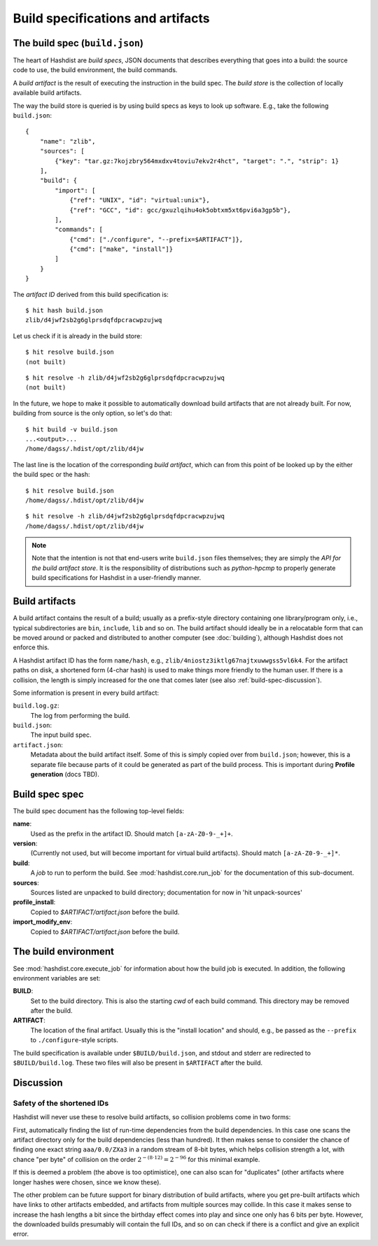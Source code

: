 Build specifications and artifacts
==================================

The build spec (``build.json``)
-------------------------------

The heart of Hashdist are *build specs*, JSON documents that describes
everything that goes into a build: the source code to use, the build
environment, the build commands.

A *build artifact* is the result of executing the instruction in the
build spec. The *build store* is the collection of locally available
build artifacts.

The way the build store is queried is by using build specs as
keys to look up software. E.g., take the
following ``build.json``::

    {
        "name": "zlib",
        "sources": [
            {"key": "tar.gz:7kojzbry564mxdxv4toviu7ekv2r4hct", "target": ".", "strip": 1}
        ],
        "build": {
            "import": [
                {"ref": "UNIX", "id": "virtual:unix"},
                {"ref": "GCC", "id": gcc/gxuzlqihu4ok5obtxm5xt6pvi6a3gp5b"},
            ],
            "commands": [
                {"cmd": ["./configure", "--prefix=$ARTIFACT"]},
                {"cmd": ["make", "install"]}
            ]
        }
    }

The *artifact ID* derived from this build specification is::

    $ hit hash build.json
    zlib/d4jwf2sb2g6glprsdqfdpcracwpzujwq

Let us check if it is already in the build store::

    $ hit resolve build.json
    (not built)

::

    $ hit resolve -h zlib/d4jwf2sb2g6glprsdqfdpcracwpzujwq
    (not built)

In the future, we hope to make it possible to automatically download
build artifacts that are not already built. For now, building from
source is the only option, so let's do that::

    $ hit build -v build.json
    ...<output>...
    /home/dagss/.hdist/opt/zlib/d4jw

The last line is the location of the corresponding *build artifact*,
which can from this point of be looked up by the either the build spec
or the hash::

    $ hit resolve build.json
    /home/dagss/.hdist/opt/zlib/d4jw
    
::

    $ hit resolve -h zlib/d4jwf2sb2g6glprsdqfdpcracwpzujwq
    /home/dagss/.hdist/opt/zlib/d4jw


.. note::

    Note that the intention is not that end-users write ``build.json``
    files themselves; they are simply the *API for the build artifact
    store*. It is the responsibility of distributions such as
    *python-hpcmp* to properly generate build specifications for
    Hashdist in a user-friendly manner.


Build artifacts
---------------

A build artifact contains the result of a build; usually as a
prefix-style directory containing one library/program only, i.e.,
typical subdirectories are ``bin``, ``include``, ``lib`` and so on.
The build artifact should ideally be in a relocatable form that can
be moved around or packed and distributed to another computer (see
:doc:`building`), although Hashdist does not enforce this.

A Hashdist artifact ID has the form ``name/hash``, e.g.,
``zlib/4niostz3iktlg67najtxuwwgss5vl6k4``. For the artifact paths on
disk, a shortened form (4-char hash) is used to make things more
friendly to the human user. If there is a collision, the length is
simply increased for the one that comes later (see also :ref:`build-spec-discussion`).

Some information is present in every build artifact:

``build.log.gz``:
    The log from performing the build.


``build.json``:
    The input build spec.

``artifact.json``:
    Metadata about the build artifact itself. Some of this is simply
    copied over from ``build.json``; however, this is a separate file
    because parts of it could be generated as part of the build
    process. This is important during **Profile generation** (docs TBD).



Build spec spec
---------------

The build spec document has the following top-level fields:

**name**:
    Used as the prefix in the artifact ID. Should match ``[a-zA-Z0-9-_+]+``.

**version**:
    (Currently not used, but will become important for
    virtual build artifacts). Should match ``[a-zA-Z0-9-_+]*``.

**build**:
    A *job* to run to perform the build. See :mod:`hashdist.core.run_job`
    for the documentation of this sub-document.

**sources**:
    Sources listed are unpacked to build directory;
    documentation for now in 'hit unpack-sources'

**profile_install**:
    Copied to `$ARTIFACT/artifact.json` before the build.

**import_modify_env**:
    Copied to `$ARTIFACT/artifact.json` before the build.


The build environment
---------------------

See :mod:`hashdist.core.execute_job` for information about how the
build job is executed. In addition, the following environment variables
are set:

**BUILD**:
    Set to the build directory. This is also the starting `cwd` of
    each build command. This directory may be removed after the build.

**ARTIFACT**:
    The location of the final artifact. Usually this is the "install location"
    and should, e.g., be passed as the ``--prefix`` to ``./configure``-style
    scripts.

The build specification is available under ``$BUILD/build.json``, and
stdout and stderr are redirected to ``$BUILD/build.log``. These two
files will also be present in ``$ARTIFACT`` after the build.


.. _build-spec-discussion:

Discussion
----------

Safety of the shortened IDs
'''''''''''''''''''''''''''

Hashdist will never use these to resolve build artifacts, so collision
problems come in two forms:

First, automatically finding the list of run-time dependencies from
the build dependencies. In this case one scans the artifact directory
only for the build dependencies (less than hundred). It then makes
sense to consider the chance of finding one exact string
``aaa/0.0/ZXa3`` in a random stream of 8-bit bytes, which helps
collision strength a lot, with chance "per byte" of
collision on the order :math:`2^{-(8 \cdot 12)}=2^{-96}`
for this minimal example.

If this is deemed a problem (the above is too optimistice), one can
also scan for "duplicates" (other artifacts where longer hashes
were chosen, since we know these).

The other problem can be future support for binary distribution of
build artifacts, where you get pre-built artifacts which have links to
other artifacts embedded, and artifacts from multiple sources may
collide. In this case it makes sense to increase the hash lengths a
bit since the birthday effect comes into play and since one only has 6
bits per byte. However, the downloaded builds presumably will contain
the full IDs, and so on can check if there is a conflict and give an
explicit error.

